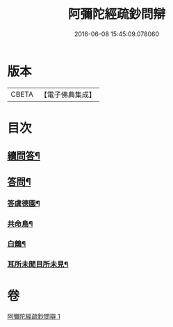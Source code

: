 #+TITLE: 阿彌陀經疏鈔問辯 
#+DATE: 2016-06-08 15:45:09.078060

* 版本
 |     CBETA|【電子佛典集成】|

* 目次
** [[file:KR6p0021_001.txt::001-0700c14][續問答¶]]
** [[file:KR6p0021_001.txt::001-0702b7][答問¶]]
*** [[file:KR6p0021_001.txt::001-0702b8][答虞德園¶]]
*** [[file:KR6p0021_001.txt::001-0702b13][共命鳥¶]]
*** [[file:KR6p0021_001.txt::001-0702c11][白鶴¶]]
*** [[file:KR6p0021_001.txt::001-0702c20][耳所未聞目所未見¶]]

* 卷
[[file:KR6p0021_001.txt][阿彌陀經疏鈔問辯 1]]

